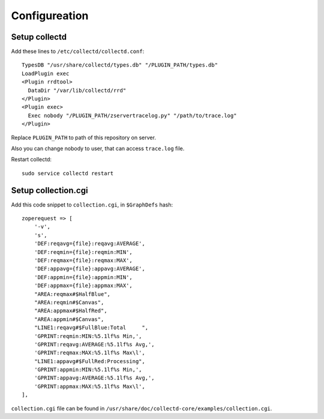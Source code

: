 Configureation
==============

Setup collectd
--------------

Add these lines to ``/etc/collectd/collectd.conf``::

    TypesDB "/usr/share/collectd/types.db" "/PLUGIN_PATH/types.db"
    LoadPlugin exec
    <Plugin rrdtool>
      DataDir "/var/lib/collectd/rrd"
    </Plugin>
    <Plugin exec>
      Exec nobody "/PLUGIN_PATH/zservertracelog.py" "/path/to/trace.log"
    </Plugin>

Replace ``PLUGIN_PATH`` to path of this repository on server.

Also you can change nobody to user, that can access ``trace.log`` file.

Restart collectd::

    sudo service collectd restart

Setup collection.cgi
--------------------

Add this code snippet to ``collection.cgi``, in ``$GraphDefs`` hash::

    zoperequest => [
        '-v',
        's',
        'DEF:reqavg={file}:reqavg:AVERAGE',
        'DEF:reqmin={file}:reqmin:MIN',
        'DEF:reqmax={file}:reqmax:MAX',
        'DEF:appavg={file}:appavg:AVERAGE',
        'DEF:appmin={file}:appmin:MIN',
        'DEF:appmax={file}:appmax:MAX',
        "AREA:reqmax#$HalfBlue",
        "AREA:reqmin#$Canvas",
        "AREA:appmax#$HalfRed",
        "AREA:appmin#$Canvas",
        "LINE1:reqavg#$FullBlue:Total     ",
        'GPRINT:reqmin:MIN:%5.1lf%s Min,',
        'GPRINT:reqavg:AVERAGE:%5.1lf%s Avg,',
        'GPRINT:reqmax:MAX:%5.1lf%s Max\l',
        "LINE1:appavg#$FullRed:Processing",
        'GPRINT:appmin:MIN:%5.1lf%s Min,',
        'GPRINT:appavg:AVERAGE:%5.1lf%s Avg,',
        'GPRINT:appmax:MAX:%5.1lf%s Max\l',
    ],

``collection.cgi`` file can be found in
``/usr/share/doc/collectd-core/examples/collection.cgi``.
